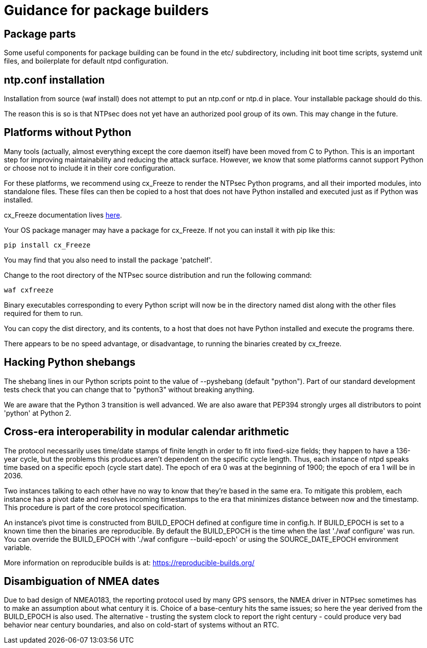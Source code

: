 = Guidance for package builders

== Package parts

Some useful components for package building can be found in the etc/
subdirectory, including init boot time scripts, systemd unit files,
and boilerplate for default ntpd configuration.

== ntp.conf installation

Installation from source (waf install) does not attempt to put an ntp.conf
or ntp.d in place. Your installable package should do this.

The reason this is so is that NTPsec does not yet have an authorized
pool group of its own. This may change in the future.

== Platforms without Python

Many tools (actually, almost everything except the core daemon itself)
have been moved from C to Python. This is an important step for
improving maintainability and reducing the attack surface.  However,
we know that some platforms cannot support Python or choose not
to include it in their core configuration.

For these platforms, we recommend using cx_Freeze to render the NTPsec
Python programs, and all their imported modules, into standalone files.
These files can then be copied to a host that does not have Python
installed and executed just as if Python was installed.

cx_Freeze documentation lives
http://cx-freeze.readthedocs.io/en/latest/index.html[here].

Your OS package manager may have a package for cx_Freeze.  If not you
can install it with pip like this:

```
pip install cx_Freeze
```

You may find that you also need to install the package 'patchelf'.

Change to the root directory of the NTPsec source distribution and
run the following command:

```
waf cxfreeze
```

Binary executables corresponding to every Python script will now be in
the directory named dist along with the other files required for them
to run.

You can copy the dist directory, and its contents, to a host that does
not have Python installed and execute the programs there.

There appears to be no speed advantage, or disadvantage, to running the
binaries created by cx_freeze.

== Hacking Python shebangs

The shebang lines in our Python scripts point to the value of
--pyshebang (default "python"). Part of our standard development tests
check that you can change that to "python3" without breaking anything.

We are aware that the Python 3 transition is well advanced.  We are also
aware that PEP394 strongly urges all distributors to point 'python' at
Python 2.

== Cross-era interoperability in modular calendar arithmetic

The protocol necessarily uses time/date stamps of finite length in
order to fit into fixed-size fields; they happen to have a 136-year
cycle, but the problems this produces aren't dependent on the specific
cycle length.  Thus, each instance of ntpd speaks time based on a
specific epoch (cycle start date).  The epoch of era 0 was at the
beginning of 1900; the epoch of era 1 will be in 2036.

Two instances talking to each other have no way to know that they're
based in the same era. To mitigate this problem, each instance
has a pivot date and resolves incoming timestamps to the era that
minimizes distance between now and the timestamp.  This procedure
is part of the core protocol specification.

An instance's pivot time is constructed from BUILD_EPOCH defined at
configure time in config.h.  If BUILD_EPOCH is set to a known time
then the binaries are reproducible.  By default the BUILD_EPOCH is the
time when the last './waf configure' was run.  You can override the
BUILD_EPOCH with './waf configure --build-epoch' or using the SOURCE_DATE_EPOCH
environment variable.

More information on reproducible builds is at:
https://reproducible-builds.org/[https://reproducible-builds.org/]

== Disambiguation of NMEA dates

Due to bad design of NMEA0183, the reporting protocol used by many GPS
sensors, the NMEA driver in NTPsec sometimes has to make an assumption
about what century it is.  Choice of a base-century hits the same
issues; so here the year derived from the BUILD_EPOCH is also used.  The
alternative - trusting the system clock to report the right century -
could produce very bad behavior near century boundaries, and also on
cold-start of systems without an RTC.

// end

